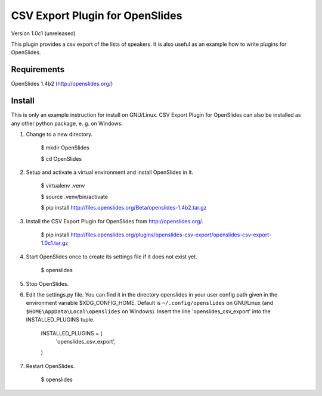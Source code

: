 ==================================
 CSV Export Plugin for OpenSlides
==================================

Version 1.0c1 (unreleased)

This plugin provides a csv export of the lists of speakers. It is also useful
as an example how to write plugins for OpenSlides.


Requirements
============

OpenSlides 1.4b2 (http://openslides.org/)


Install
=======

This is only an example instruction for install on GNU/Linux. CSV Export
Plugin for OpenSlides can also be installed as any other python package,
e. g. on Windows.

1. Change to a new directory.

    $ mkdir OpenSlides

    $ cd OpenSlides

2. Setup and activate a virtual environment and install OpenSlides in it.

    $ virtualenv .venv

    $ source .venv/bin/activate

    $ pip install http://files.openslides.org/Beta/openslides-1.4b2.tar.gz

3. Install the CSV Export Plugin for OpenSlides from http://openslides.org/.

    $ pip install http://files.openslides.org/plugins/openslides-csv-export/openslides-csv-export-1.0c1.tar.gz

4. Start OpenSlides once to create its settings file if it does not exist yet.

    $ openslides

5. Stop OpenSlides.

6. Edit the settings.py file. You can find it in the directory openslides
   in your user config path given in the environment variable
   $XDG_CONFIG_HOME. Default is ``~/.config/openslides`` on GNU/Linux (and
   ``$HOME\AppData\Local\openslides`` on Windows). Insert the line
   'openslides_csv_export' into the INSTALLED_PLUGINS tuple.

     INSTALLED_PLUGINS = (
         'openslides_csv_export',
     )

7. Restart OpenSlides.

    $ openslides
